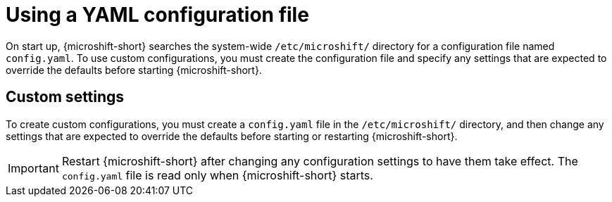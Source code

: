 // Module included in the following assemblies:
//
// * microshift/using-config-tools.adoc

:_mod-docs-content-type: CONCEPT
[id="microshift-config-yaml_{context}"]
= Using a YAML configuration file

On start up, {microshift-short} searches the system-wide `/etc/microshift/` directory for a configuration file named `config.yaml`. To use custom configurations, you must create the configuration file and specify any settings that are expected to override the defaults before starting {microshift-short}.

[id="microshift-yaml-custom_{context}"]
== Custom settings
To create custom configurations, you must create a `config.yaml` file in the `/etc/microshift/` directory, and then change any settings that are expected to override the defaults before starting or restarting {microshift-short}.

[IMPORTANT]
====
Restart {microshift-short} after changing any configuration settings to have them take effect. The `config.yaml` file is read only when {microshift-short} starts.
====
